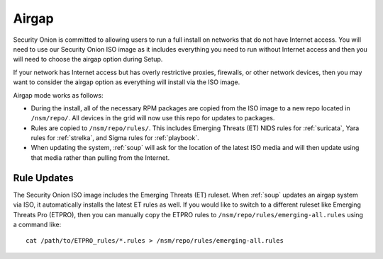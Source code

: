 .. _airgap:

Airgap
======

Security Onion is committed to allowing users to run a full install on networks that do not have Internet access. You will need to use our Security Onion ISO image as it includes everything you need to run without Internet access and then you will need to choose the airgap option during Setup. 

If your network has Internet access but has overly restrictive proxies, firewalls, or other network devices, then you may want to consider the airgap option as everything will install via the ISO image.

.. image:: images/06_setup_airgap.png
  :target: _images/06_setup_airgap.png

Airgap mode works as follows:

- During the install, all of the necessary RPM packages are copied from the ISO image to a new repo located in ``/nsm/repo/``. All devices in the grid will now use this repo for updates to packages.

- Rules are copied to ``/nsm/repo/rules/``. This includes Emerging Threats (ET) NIDS rules for :ref:`suricata`, Yara rules for :ref:`strelka`, and Sigma rules for :ref:`playbook`.

- When updating the system, :ref:`soup` will ask for the location of the latest ISO media and will then update using that media rather than pulling from the Internet.

Rule Updates
------------

The Security Onion ISO image includes the Emerging Threats (ET) ruleset. When :ref:`soup` updates an airgap system via ISO, it automatically installs the latest ET rules as well. If you would like to switch to a different ruleset like Emerging Threats Pro (ETPRO), then you can manually copy the ETPRO rules to ``/nsm/repo/rules/emerging-all.rules`` using a command like:

::

  cat /path/to/ETPRO_rules/*.rules > /nsm/repo/rules/emerging-all.rules
